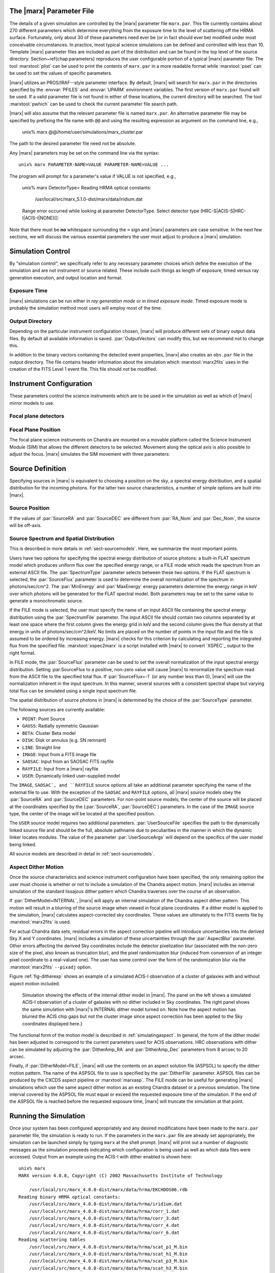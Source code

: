 .. _sect-runningmarx:

The |marx| Parameter File
=========================

The details of a given simulation are controlled by the |marx| parameter
file ``marx.par``.  This file currently contains about 270 different
parameters which determine everything from the exposure time to the
level of scattering off the HRMA surface.
Fortunately, only about 30 of these parameters need ever be (or in fact
should ever be) modified under most conceivable circumstances.
In practice, most typical science simulations can be defined and
controlled with less than 10.
Template |marx| parameter files are included as part of the distribution
and can be found in the top level of the source directory.
Section~\ref{chap:parameters} reproduces the user configurable
portion of a typical |marx| parameter file.
The tool :marxtool:`plist` can be used to print the contents
of ``marx.par`` in a more readable format while :marxtool:`pset` can
be used to set the values of specific parameters.

|marx| utilizes an PROS/IRAF--style parameter interface.  By default, |marx|
will search for ``marx.par`` in the directories specified by the
:envvar:`PFILES` and :envvar:`UPARM` environment variables. The first version of
``marx.par`` found will be used. If a valid parameter file is not
found in either of these locations, the current directory will be
searched. The tool :marxtool:`pwhich` can be used to check the current
parameter file search path.

|marx| will also assume that the relevant parameter file is named
``marx.par``.  An alternative parameter file may be specified by
prefixing the file name with ``@@`` and using the resulting expression
as argument on the command line, e.g.,

    unix% marx  @@/home/user/simulations/marx_cluster.par

The path to the desired parameter file need not be absolute.

Any |marx| parameters may be set on the command line via the syntax::

    unix% marx PARAMETER-NAME=VALUE PARAMETER-NAME=VALUE ...

The program will prompt for a parameter's value if VALUE is not
specified, e.g.,

    unix% marx DetectorType=
    Reading HRMA optical constants:
            /usr/local/src/marx_5.1.0-dist/marx/data/iridium.dat
    Range error occurred while looking at parameter DetectorType.
    Select detector type (HRC-S|ACIS-S|HRC-I|ACIS-I|NONE)[]:

Note that there must be **no** whitespace surrounding the ``=`` sign
and |marx| parameters are case sensitive.
In the next few sections, we will discuss the various essential
parameters the user must adjust to produce a |marx| simulation.

Simulation Control
==================

By "simulation control", we specifically refer to any necessary
parameter choices which define the execution of the simulation and
are not instrument or source related. These include such things
as length of exposure, timed versus ray generation execution,
and output location and format.

Exposure Time
-------------

|marx| simulations can be run either in *ray generation mode* or in
*timed exposure mode*. Timed exposure mode is probably the simulation
method most users will employ most of the time. 

.. parameter:: ExposureTime

   This parameter is used to specify the total integration time in seconds.

       unix% marx ExposureTime=10000 ...

   would generate a 10 ksec simulation. |marx| will accumulate photons
   until the indicated integration time is reached.
   **This mode takes precedence over ray generation mode.
   If ``ExposureTime`` parameter is set to any positive,
   non-zero value, the simulation will be run in timed exposure mode.**
   Users wishing to run simulations in ray generation mode, should set
   ``ExposureTime=0``.

.. parameter:: NumRays

   This parameter sets the exact number of rays to run through the simulator
   in *ray generation mode*. Note, that this value is *not* the
   number of detected rays which will be produced. This parameter
   specifies the number of input rays. 

Output Directory
----------------
Depending on the particular instrument configuration chosen,
|marx| will produce different sets of binary output data files. 
By default all available information is saved.
:par:`OutputVectors` can modify this, but we recommend not to change this.

In addition to the binary vectors containing the detected event
properties, |marx| also creates an ``obs.par`` file in the output
directory. The file contains header information about the simulation
which :marxtool:`marx2fits` uses in the creation of the FITS Level 1 event
file. This file should *not* be modified.


.. parameter:: OutputDir

   (*default*: ``point``)
   This parameter specifies the directory where |marx| output is written.
   If the directory specified does not exist, |marx| will create it.
   Alternatively, if the specified directory does exist, its
   contents will be overwritten. In addition to the output photon
   vectors, |marx| also copies the current version of the ``marx.par``
   parameter file to the output directory.
   Note, if the value of ``OutputDir`` corresponds to the current
   directory and the ``marx.par`` controlling the simulation resides
   in this directory, |marx| will abort with an error message.
   Output from a |marx| run can be directed to the current directory,
   but only if the ``marx.par`` file is in another location.
   This behavior prevents corruption of the ``marx.par`` file.


Instrument Configuration
========================

These parameters control the science instruments which are
to be used in the simulation as well as which of |marx| mirror models to use.

.. parameter:: MirrorType

   (*default*: ``HRMA``)
   This parameter can be one of three values: ``HRMA``, ``EA-MIRROR``, or ``FLATFIELD``.
   The ``HRMA`` model is a full raytrace using an accurate physical model of the
   HRMA's parabolic and hyperbolic components. Mode details can be found in
   :ref:`sect-HRMA`. ``EA-MIRROR`` model is a simpler
   model based on a thin--lens approximation and using tabulated
   effective area and point spread function data. This simple model is of historical interest only
   and is no longer accurate or supported. This option should *not*
   be selected. 

   If ``MirrorType=FLATFIELD``, |marx| will propagate rays to a specified
   rectangular region in the focal plane parallel to the optical axis.
   No HRMA vignetting or scattering is applied.
   The size of the rectangular region which is illuminated is controlled
   by the parameters listed in :ref:`sect-flatfieldparameters`.
   Although useful for simulating detector instrumental backgrounds
   as well as debugging focal plane geometries, simulations
   created with the ``FLATFIELD`` model can *not* be combined
   with standard |marx| simulations employing the default
   ``MirrorType=HRMA`` option.


.. parameter:: GratingType

   One of three options: ``HETG``, ``LETG``, or ``NONE``.
   Chandra carries two sets of diffraction gratings: the Low Energy
   Transmission Grating (LETG) and the High Energy Transmission Grating
   (HETG) (see :ref:`grating-modules` for a full description).
   The performance of either instrument can be simulated
   using this parameter.
   Imaging observations can be simulated by setting
   ``GratingType=NONE``.

   The grating efficiency models in |marx| currently rely on
   a set of efficiency tables provided by the HETG and LETG IPI teams.
   These tables include grating efficiencies for orders -11 to 11
   for the HETG and for the LETG, orders from -25 to 25.

   An additional parameter has been added to allow the user to
   disable the grating efficiency calculation.
   If the parameter :par:`Use_Unit_Efficiencies=yes`, rays which
   intersect the HETG or LETG will still be diffracted but no
   efficiency filter will be applied. Hence all orders will have
   an equal probability of being populated.

Focal plane detectors
---------------------

.. parameter:: DetectorType

   The user has the choice of all four Chandra focal plane
   detectors including the ``ACIS-I``, ``ACIS-S``, ``HRC-I`` and ``HRC-S``, 
   see :ref:`sect-detectormodel`.
   ``DetectorType`` can also be set to ``NONE``. In this case,
   |marx| does not project the rays to the focal plane but stops at
   the last simulated element, either the HRMA or the gratings
   if included. This option is useful for producing rayfiles which
   can be run through |marx| again e.g. using different detectors.

   The Chandra flight focal plane layout is shown schematically in Figure :ref:`fig-chipmap`.

   .. _fig-chipmap:

   .. figure:: ../Reference/chipmap.*
      :height: 250 px       
      :align: center
      :name: Chip map

       Layout of Chandra flight focal plane detectors.
       The chips are numbered with their standard Chandra identifications.
       Note, the ACIS-I nominal aimpoint falls on chip 3 while the aimpoint
       for the ACIS-S array corresponds to chip 7. For the HRC-S, the
       nominal aimpoint is near the center of MCP 1. The sizes of the MCPs
       and CCDs are drawn roughly to scale, the detector separations and chip gaps are not.

   |marx| automatically places the SIM in the appropriate position
   such that the center of the source coincides with the
   default aimpoint for the selected detector.
   For actual Chandra observations using ACIS, any combination of 6 CCDs
   may be used at one time. However, at present |marx| simulations with ACIS
   only include those CCDs which comprise the selected imager
   (i.e. chips 0-3 for ACIS-I and chips 4-9 for ACIS-S).


.. parameter:: HRC-HESF

   If the HRC--S detector is selected, users have the
   option of including a model of the High Energy Suppression
   Filter (HESF) (a.k.a. The Drake Flat).
   Setting the parameter ``HRC-HESF="yes"`` includes the HESF;
   however, as we note below, the :par:`DetOffsetZ` parameter must also
   be modified to move the HESF into the beam.


.. parameter:: DetIdeal

   (*default*: ``no``)
   The quantum efficiency of the specified detector can
   be suppressed using the ``DetIdeal`` parameter. If ``DetIdeal="yes"``,
   the focal plane geometry of the selected detector is preserved, but
   the efficiency is assumed to be unity.


Focal Plane Position
--------------------

The focal plane science instruments on Chandra are mounted on a
movable platform called the Science Instrument Module (SIM)
that allows the different detectors to be selected. Movement
along the optical axis is also possible to adjust the focus.
|marx| simulates the SIM movement with three parameters:

.. parameter:: DetOffsetX

   (*default*: 0) Offset in mm from the nominal on-axis, in-focus SIM position.

   In the |marx| coordinate system (which is the same as the
   Chandra coordinate system), the X axis corresponds to the
   optical axis (see :ref:`sect-coordsystem`).
   Therefore, the ``DetOffsetX`` parameter
   can be used to simulate defocused Chandra observations.
   The maximum X motion of the SIM is -9 mm and +10 mm.
   Movements greater than :math:`\sim 2` mm from the best focus position
   produce ring--like images for point sources.
   This functionality is useful for studying photon pileup
   in the ACIS CCDs. Defocusing is one possible
   means of minimizing this effect for a given observation.

.. parameter:: DetOffsetZ

   (*default*: 0) Offset in mm from the nominal on-axis, in-focus SIM position.

   This parameter can be used to translate
   the SIM in the direction perpendicular to the grating
   dispersion. If the HESF (a.k.a. Drake Flat) is to be used, the
   ``DetOffsetZ`` parameter should be set to a value of 7.25 mm.
   To use the LESF, a value of ``DetOffsetZ=-6.5`` should be used.


Source Definition
=================

Specifying sources in |marx| is equivalent to choosing a position on
the sky, a spectral energy distribution, and a spatial distribution
for the incoming photons. For the latter two source characteristics,
a number of simple options are built into |marx|.

Source Position
---------------

.. parameter:: SourceRA

   (*default*: 40)
   RA of source in the sky in decimal degrees. 
   Corresponds on the ``RA_TARG`` FITS header keyword in a standard
   Chandra Level 2 events file.

.. parameter:: SourceDEC

   (*default*: 60)
   RA of source in the sky in decimal degrees. 
   Corresponds on the ``DEC_TARG`` FITS header keyword in a standard
   Chandra Level 2 events file.

.. parameter:: RA_Nom

   (*default*: 40)
   RA of nominal aimpoint in the sky in decimal degrees. 
   Corresponds on the ``RA_NOM`` FITS header keyword in a standard
   Chandra Level 2 events file.

.. parameter:: Dec_Nom

   (*default*: 60)
   RA of nominal aimpoint in the sky in decimal degrees. 
   Corresponds on the ``DEC_NOM`` FITS header keyword in a standard
   Chandra Level 2 events file.

.. parameter:: Roll_Nom

   (*default*: 45)
   Roll angle in the sky in decimal degrees. 
   Corresponds on the ``ROLL_NOM`` FITS header keyword in a standard
   Chandra Level 2 events file.

If the values of :par:`SourceRA` and :par:`SourceDEC` are different
from :par:`RA_Nom` and :par:`Dec_Nom`, the source will be off-axis.


Source Spectrum and Spatial Distribution
----------------------------------------
This is described in more details in :ref:`sect-sourcemodels`. Here, we
summarize the most important points.

Users have two options for specifying the spectral energy distribution
of source photons: a built-in FLAT spectrum model
which produces uniform flux over the specified energy range, or
a FILE mode which reads the spectrum from an external ASCII file.
The :par:`SpectrumType` parameter selects between these two options.
If the FLAT spectrum is selected, the :par:`SourceFlux` parameter
is used to determine the overall normalization of the spectrum in
photons/sec/cm^2.
The :par:`MinEnergy` and :par:`MaxEnergy` energy parameters determine
the energy range in keV over which photons will be generated for the
FLAT spectral model. Both parameters may be set to the same value
to generate a monochromatic source.

If the FILE mode is selected, the user must specify the name
of an input ASCII file containing the spectral energy distribution
using the :par:`SpectrumFile` parameter.
The input ASCII file should contain two columns separated by at
least one space where the first column gives the energy grid
in keV and the second column gives the flux density at that energy
in units of photons/sec/cm^2/keV.
No limits are placed on the number of points in the input file
and the file is assumed to be ordered by increasing energy.
|marx| checks for this criterion by calculating and reporting the
integrated flux from the specified file. :marxtool:`xspec2marx` is a script
installed with |marx| to convert `XSPEC`_ output to the right format.

In FILE mode, the :par:`SourceFlux` parameter can be used
to set the overall normalization of the input spectral energy
distribution. Setting :par:SourceFlux to a positive, non-zero
value will cause |marx| to renormalize the spectrum read from
the ASCII file to the specified total flux.
If :par:`SourceFlux=-1` (or any number less than 0), |marx|
will use the normalization inherent in the input spectrum.
In this manner, several sources with a consistent spectral shape
but varying total flux can be simulated using a single input spectrum
file.

The spatial distribution of source photons in |marx| is determined
by the choice of the :par:`SourceType` parameter.

The following sources are currently available:

- ``POINT``: Point Source
- ``GAUSS``: Radially symmetric Gaussian
- ``BETA``: Cluster Beta model
- ``DISK``: Disk or annulus (e.g. SN remnant)
- ``LINE``: Straight line
- ``IMAGE``: Input from a FITS image file
- ``SAOSAC``: Input from an SAOSAC FITS rayfile
- ``RAYFILE``: Input from a |marx| rayfile
- ``USER``: Dynamically linked user–supplied model

The ``IMAGE``, ``SAOSAC`, and ``RAYFILE`` source options
all take an additional parameter specifying the name of the
external file to use. With the exception of the ``SAOSAC`` and ``RAYFILE``
options, all |marx| source models obey the :par:`SourceRA`
and :par:`SourceDEC` parameters.
For non-point source models, the center of the source will be placed
at the coordinates specified by the (:par:`SourceRA`, :par:`SourceDEC`)
parameters. In the case of the ``IMAGE`` source type, the center
of the image will be located at the specified position.

The ``USER`` source model requires two additional parameters.
:par:`UserSourceFile` specifies the path to the dynamically linked
source file and should be the full, absolute pathname due to
peculiarities in the manner in which the dynamic linker locates
modules. The value of the parameter :par:`UserSourceArgs` will depend
on the specifics of the user model being linked.

All source models are described in detail in :ref:`sect-sourcemodels`.

Aspect Dither Motion
--------------------

Once the source characteristics and science instrument configuration
have been specified, the only remaining option the user must choose
is whether or not to include a simulation of the Chandra aspect
motion. |marx| includes an internal simulation of the standard lissajous
dither pattern which Chandra traverses over the course of an observation.

If :par:`DitherModel=INTERNAL`, |marx| will apply an internal simulation
of the Chandra aspect dither pattern.  This motion will result in
a blurring of the source image when viewed in focal plane
coordinates.
If a dither model is applied to the simulation, |marx| calculates
aspect-corrected sky coordinates. These values are ultimately to the FITS events file
by :marxtool:`marx2fits` is used.

For actual Chandra data sets, residual errors in the aspect correction
pipeline will introduce uncertainties into the derived Sky X and
Y coordinates. |marx| includes a simulation of these uncertainties
through the :par:`AspectBlur` parameter.  Other errors affecting the
derived Sky coordinates include the detector pixelization blur
(associated with the non-zero size of the pixel, also known as
truncation blur), and the pixel randomization blur (induced from
conversion of an integer pixel coordinate to a real-valued one).  The
user has some control over the form of the randomization blur via the
:marxtool:`marx2fits` ``--pixadj`` option.

Figure :ref:`fig-ditherexp` shows an example of a simulated
ACIS-I observation of a cluster of galaxies with and without
aspect motion included.

.. _fig-ditherexp:

.. figure:: dither_exp.*
   :alt: Example of ACIS-I simulation with and without dither

   Simulation showing the effects of the internal dither model in |marx|.
   The panel on the left shows a simulated ACIS-I observation of
   a cluster of galaxies with no dither included in Sky coordinates.
   The right panel shows the same simulation
   with |marx|'s INTERNAL dither model turned on.
   Note how the aspect motion has blurred the ACIS chip gaps
   but *not* the cluster image since aspect correction has been
   applied to the Sky coordinates displayed here.}


The functional form of the motion model is described in
:ref:`simulatingaspect`.
In general, the form of the dither model has been adjusted to
correspond to the current parameters used for ACIS observations.
HRC observations with dither can be simulated by adjusting the
:par:`DitherAmp_RA` and :par:`DitherAmp_Dec` parameters from
8 arcsec to 20 arcsec.

Finally, if :par:`DitherModel=FILE`, |marx| will use the contents on
an aspect solution file (ASPSOL) to specify the dither motion pattern.
The name of the ASPSOL file to use is specified by the :par:`DitherFile`
parameter. ASPSOL files can be produced by
the CXCDS aspect pipeline or :marxtool:`marxasp`.
The FILE mode can be useful for generating |marx| simulations
which use the same aspect dither motion as an existing Chandra
dataset or a previous simulation.
The time interval covered by the ASPSOL file must equal or exceed the
requested exposure time of the simulation. If the end of the ASPSOL
file is reached before the requested exposure time, |marx| will truncate
the simulation at that point.

Running the Simulation
======================

Once your system has been configured appropriately and any desired
modifications have been made to the ``marx.par`` parameter file,
the simulation is ready to run.
If the parameters in the ``marx.par`` file are already set
appropriately, the simulation can be launched simply by typing
``marx`` at the shell prompt.
|marx| will print out a number of diagnostic messages as the simulation
proceeds indicating which configuration is being used as well as
which data files were accessed. Output from an example
using the ACIS-I with dither enabled is shown here::

    unix% marx
    MARX version 4.0.8, Copyright (C) 2002 Massachusetts Institute of Technology
   
    	/usr/local/src/marx_4.0.8-dist/marx/data/hrma/EKCHDOS06.rdb
    Reading binary HRMA optical constants:
	/usr/local/src/marx_4.0.8-dist/marx/data/hrma/iridium.dat
	/usr/local/src/marx_4.0.8-dist/marx/data/hrma/corr_1.dat
	/usr/local/src/marx_4.0.8-dist/marx/data/hrma/corr_3.dat
	/usr/local/src/marx_4.0.8-dist/marx/data/hrma/corr_4.dat
	/usr/local/src/marx_4.0.8-dist/marx/data/hrma/corr_6.dat
    Reading scattering tables
	/usr/local/src/marx_4.0.8-dist/marx/data/hrma/scat_p1_M.bin
	/usr/local/src/marx_4.0.8-dist/marx/data/hrma/scat_h1_M.bin
	/usr/local/src/marx_4.0.8-dist/marx/data/hrma/scat_p3_M.bin
	/usr/local/src/marx_4.0.8-dist/marx/data/hrma/scat_h3_M.bin
	/usr/local/src/marx_4.0.8-dist/marx/data/hrma/scat_p4_M.bin
	/usr/local/src/marx_4.0.8-dist/marx/data/hrma/scat_h4_M.bin
	/usr/local/src/marx_4.0.8-dist/marx/data/hrma/scat_p6_M.bin
	/usr/local/src/marx_4.0.8-dist/marx/data/hrma/scat_h6_M.bin
    Initializing ACIS-I detector...
    Reading ACIS-I/S FEF File
    	/usr/local/src/marx_4.0.8-dist/marx/data/caldb/acisfef.fits
    Reading ACIS-I QE/Filter Files
	/usr/local/src/marx_4.0.8-dist/marx/data/caldb/acisD1997-04-17qeN0004.fits for [CCDID = 0]
	/usr/local/src/marx_4.0.8-dist/marx/data/caldb/acisD1997-04-17qeN0004.fits for [CCDID = 1]
	/usr/local/src/marx_4.0.8-dist/marx/data/caldb/acisD1997-04-17qeN0004.fits for [CCDID = 2]
	/usr/local/src/marx_4.0.8-dist/marx/data/caldb/acisD1997-04-17qeN0004.fits for [CCDID = 3]
    [Using INTERNAL dither model]
    Initializing source type POINT...
    System initialized.

    Starting simulation.  Exposure Time set to 3.000000e+04 seconds
    Collecting 100000 photons...
	67631 collected.
    Reflecting from HRMA
    Detecting with ACIS-I

    Writing output to directory 'point' ...
    Total photons: 67631, Total Photons detected: 18060, (efficiency: 0.267037)
       (efficiency this iteration  0.267037)  Total time: 30000.079736

Once the initialization is complete, |marx| will begin processing
groups of rays. Again, diagnostic messages will be generated which track
the simulation's progress, i.e. ``Collecting...``, ``Reflecting...``, etc.
A short synopsis will also be printed at the end of each group of rays
indicating the number of rays processed, the number actually
"detected", the efficiency for this iteration, and the total
integration time incurred so far.
When the number of rays specified have been processed or the indicated
integration time has been reached, the simulation will terminate.

.. parameter:: Verbose

   (*default*: ``yes``)
   The diagnostic messages can be quieted by setting the parameter
   ``Verbose="no"``.

|marx| Native Binary Output Files
=================================

Depending on the values of the :par:`OutputDir` and :par:`OutputVectors`
parameters, |marx| will by default create a directory containing a number
of binary output files. Usually, a user will not use these files directly, but
convert them to fits files using :marxtool:`marx2fits` (see below). 
The native binary format is discussed in more detail in the description of the
parameter :par:`Outputvectors`.

These native binary vectors provide convenient access to the individual
properties of detected photons. For example, to create an ASCII file
containing only the times and pulse heights for a set of detected photons,
we can use::

    unix% marx --dump point/time.dat point/pha.dat > list.txt
    unix% more list.txt
    #            TIME             PHA
        3.199424e+00             241
        3.702556e+00             302
        3.722314e+00             256
	4.840378e+00             257
	5.336663e+00             284

In this example, the |marx| simulation directory was assumed
to be named "point". Alternatively, for IDL users, the routine
:marxtool:`READ_MARX_FILE can be used to read these binary output vectors
into internal IDL variables.
These direct means of accessing the properties of detected photons
can be much more efficient than reading individual columns from
the equivalent FITS events file, especially for large simulations.


FITS Events Files
=================

The contents of a |marx| simulation output directory may be recast
in a standard CXC Level 1 FITS events file using the :marxtool:`marx2fits`
tool.
Events files created in this way contain the standard "detected"
event quantities such as pixel position, pulse height, time, etc.
In addition, columns are created in the FITS binary events table
for the various "simulation" variables (true photon energy,
dispersed order, mirror reflection shell, etc.).
This format conforms to the standards defined in the CXC ACIS L1 and
HRC L1 Event ICDs \cite{acis1_99}\cite{hrc1_99}.
|marx| event files can be used transparently
with the `CIAO`_ extraction tools as well as XSELECT in the
`FTOOLS <http://heasarc.gsfc.nasa.gov/docs/software/ftools>`
software suite available from
`HEASARC <http://heasarc.gsfc.nasa.gov>`.

Combining multiple |marx| Simulations
=====================================

Complex |marx| simulations can be built using the :marxtool:`marxcat` tool.
This tool concatenates the results of multiple |marx| runs and
takes as input a list of simulation output directories.
As output, it creates a new directory containing the merged
binary output vectors from the specified component directories.
The resulting merged output vectors will be ordered by photon
arrival time. :marxtool:`marx2fits` can of course still be used to convert
concatenated simulations into event files.

The :marxtool:`marxcat` tool works by merging the various binary output
vectors contained in the indicated |marx| output directories. It is the
user's responsibility to ensure that the simulations being
concatenated are commensurate.
For example, combining simulations with differing pointing
positions (as defined by :par:`RA_Nom` and :par:`Dec_Nom`)
will produce erroneous results. :marxtool:`marxcat` will compare the contents
of the directories being merged and skip any files which do not
have counterparts in all the directories.
